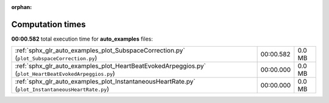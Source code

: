 
:orphan:

.. _sphx_glr_auto_examples_sg_execution_times:

Computation times
=================
**00:00.582** total execution time for **auto_examples** files:

+-------------------------------------------------------------------------------------------------------+-----------+--------+
| :ref:`sphx_glr_auto_examples_plot_SubspaceCorrection.py` (``plot_SubspaceCorrection.py``)             | 00:00.582 | 0.0 MB |
+-------------------------------------------------------------------------------------------------------+-----------+--------+
| :ref:`sphx_glr_auto_examples_plot_HeartBeatEvokedArpeggios.py` (``plot_HeartBeatEvokedArpeggios.py``) | 00:00.000 | 0.0 MB |
+-------------------------------------------------------------------------------------------------------+-----------+--------+
| :ref:`sphx_glr_auto_examples_plot_InstantaneousHeartRate.py` (``plot_InstantaneousHeartRate.py``)     | 00:00.000 | 0.0 MB |
+-------------------------------------------------------------------------------------------------------+-----------+--------+

